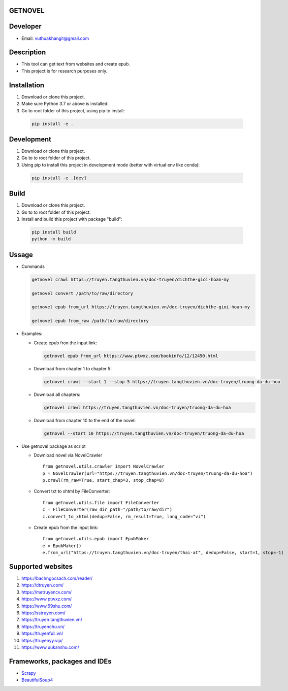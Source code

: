 GETNOVEL
========

.. image:: https://img.shields.io/badge/python-3.7+-blue
  :target: https://www.python.org/

.. image:: https://img.shields.io/badge/scrapy-2.5.1+-blue
  :target: https://scrapy.org/

Developer
=========

- Email: vuthuakhangit@gmail.com

Description
===========

- This tool can get text from websites and create epub.
- This project is for research purposes only.

Installation
============

1. Download or clone this project.
2. Make sure Python 3.7 or above is installed.
3. Go to root folder of this project, using pip to install:

  .. code:: bash

    pip install -e .

Development
===========

1. Download or clone this project.
2. Go to to root folder of this project.
3. Using pip to install this project in development mode (better with virtual env like conda):

  .. code:: bash

    pip install -e .[dev]

Build
=====

1. Download or clone this project.
2. Go to to root folder of this project.
3. Install and build this project with package "build":

  .. code:: bash

    pip install build
    python -m build

Ussage
======

- Commands

  .. code:: bash

    getnovel crawl https://truyen.tangthuvien.vn/doc-truyen/dichthe-gioi-hoan-my

    getnovel convert /path/to/raw/directory

    getnovel epub from_url https://truyen.tangthuvien.vn/doc-truyen/dichthe-gioi-hoan-my

    getnovel epub from_raw /path/to/raw/directory

- Examples:

  - Create epub fron the input link:

    .. code:: bash

      getnovel epub from_url https://www.ptwxz.com/bookinfo/12/12450.html

  - Download from chapter 1 to chapter 5:

    .. code:: bash

      getnovel crawl --start 1 --stop 5 https://truyen.tangthuvien.vn/doc-truyen/truong-da-du-hoa

  - Download all chapters:

    .. code:: bash

      getnovel crawl https://truyen.tangthuvien.vn/doc-truyen/truong-da-du-hoa

  - Download from chapter 10 to the end of the novel:

    .. code:: bash

      getnovel --start 10 https://truyen.tangthuvien.vn/doc-truyen/truong-da-du-hoa

- Use getnovel package as script

  - Download novel via NovelCrawler

    ::

      from getnovel.utils.crawler import NovelCrawler
      p = NovelCrawler(url="https://truyen.tangthuvien.vn/doc-truyen/truong-da-du-hoa")
      p.crawl(rm_raw=True, start_chap=3, stop_chap=8)

  - Convert txt to xhtml by FileConverter:

    ::

      from getnovel.utils.file import FileConverter
      c = FileConverter(raw_dir_path="/path/to/raw/dir")
      c.convert_to_xhtml(dedup=False, rm_result=True, lang_code="vi")

  - Create epub from the input link:

    ::

      from getnovel.utils.epub import EpubMaker
      e = EpubMaker()
      e.from_url("https://truyen.tangthuvien.vn/doc-truyen/thai-at", dedup=False, start=1, stop=-1)

Supported websites
==================

1. `https://bachngocsach.com/reader/ <https://bachngocsach.com/reader>`_
2. `https://dtruyen.com/ <https://dtruyen.com/>`_
3. `https://metruyencv.com/ <https://metruyencv.com>`_
4. `https://www.ptwxz.com/ <https://www.ptwxz.com>`_
5. `https://www.69shu.com/ <https://www.69shu.com>`_
6. `https://sstruyen.com/ <https://sstruyen.com>`_
7. `https://truyen.tangthuvien.vn/ <https://truyen.tangthuvien.vn/>`_
8. `https://truyenchu.vn/ <https://truyenchu.vn/>`_
9.  `https://truyenfull.vn/ <https://truyenfull.vn>`_
10. `https://truyenyy.vip/ <https://truyenyy.vip/>`_
11. `https://www.uukanshu.com/ <https://www.uukanshu.com>`_


Frameworks, packages and IDEs
=============================

- `Scrapy <https://scrapy.org>`_

- `BeautifulSoup4 <https://www.crummy.com/software/BeautifulSoup>`_
